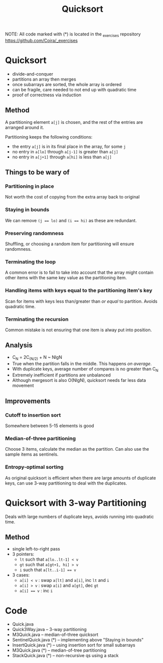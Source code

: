 #+STARTUP: content
#+STARTUP: indent

#+TITLE: Quicksort

NOTE: All code marked with (*) is located in the _exercises repository
https://github.com/Coira/_exercises

* Quicksort
- divide-and-conquer
- partitions an array then merges
- once subarrays are sorted, the whole array is ordered
- can be fragile, care needed to not end up with quadratic time
- proof of correctness via induction

** Method

A partitioning element ~a[j]~ is chosen, and the rest of the entries are arranged around it.

Partitioning keeps the following conditions:
- the entry ~a[j]~ is in its final place in the array, for some ~j~
- no entry in ~a[lo]~ through ~a[j-1]~ is greater than ~a[j]~
- no entry in ~a[j+1]~ through ~a[hi]~ is less than ~a[j]~

** Things to be wary of

*** Partitioning in place
Not worth the cost of copying from the extra array back to original
*** Staying in bounds
We can remove ~(j == lo)~ and ~(i == hi)~ as these are redundant.
*** Preserving randomness
Shuffling, or choosing a random item for partitioning will ensure randomness.
*** Terminating the loop
A common error is to fail to take into account that the array might contain other items with the same key value as the partitioning item.
*** Handling items with keys equal to the partitioning item's key
Scan for items with keys less than/greater than /or equal/ to partition. Avoids quadratic time.
*** Terminating the recursion
Common mistake is not ensuring that one item is alway put into position.

** Analysis
- C_N = 2C_(N/2) + N ~ NlgN
- True when the partition falls in the middle. This happens /on average/.
- With duplicate keys, average number of compares is no greater than C_N
- Extremely inefficient if partitions are unbalanced
- Although mergesort is also O(NlgN), quicksort needs far less data movement

** Improvements
*** Cutoff to insertion sort
Somewhere between 5-15 elements is good
*** Median-of-three partitioning
Choose 3 items, calculate the median as the partition.
Can also use the sample items as sentinels.
*** Entropy-optimal sorting
As original quicksort is efficient when there are large amounts of duplicate keys, can use 3-way partitioning to deal with the duplicates.

* Quicksort with 3-way Partitioning

Deals with large numbers of duplicate keys, avoids running into quadratic time.

** Method
- single left-to-right pass
- 3 pointers:
  - ~lt~ such that ~a[lo..lt-1] < v~
  - ~gt~ such that ~a[gt+1, hi] > v~
  - ~i~ such that ~a[lt..i-1] == v~
- 3 cases:
  - ~a[i] < v~  : swap ~a[lt]~ and ~a[i]~, inc ~lt~ and ~i~
  - ~a[i] > v~  : swap ~a[i]~ and ~a[gt]~, dec ~gt~
  - ~a[i] == v~ : inc ~i~

* Code
- Quick.java
- Quick3Way.java -- 3-way partitioning
- M3Quick.java -- median-of-three quicksort
- SentinelQuick.java (*) -- implementing above "Staying in bounds"
- InsertQuick.java (*) -- using insertion sort for small subarrays
- M3Quick.java (*) -- median-of-tree partitioning
- StackQuick.java (*) -- non-recursive qs using a stack
